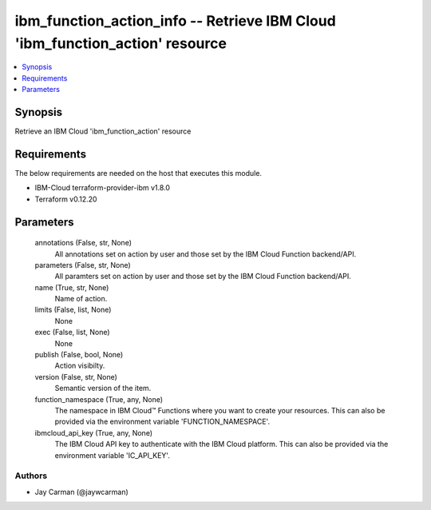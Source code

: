 
ibm_function_action_info -- Retrieve IBM Cloud 'ibm_function_action' resource
=============================================================================

.. contents::
   :local:
   :depth: 1


Synopsis
--------

Retrieve an IBM Cloud 'ibm_function_action' resource



Requirements
------------
The below requirements are needed on the host that executes this module.

- IBM-Cloud terraform-provider-ibm v1.8.0
- Terraform v0.12.20



Parameters
----------

  annotations (False, str, None)
    All annotations set on action by user and those set by the IBM Cloud Function backend/API.


  parameters (False, str, None)
    All paramters set on action by user and those set by the IBM Cloud Function backend/API.


  name (True, str, None)
    Name of action.


  limits (False, list, None)
    None


  exec (False, list, None)
    None


  publish (False, bool, None)
    Action visibilty.


  version (False, str, None)
    Semantic version of the item.


  function_namespace (True, any, None)
    The namespace in IBM Cloud™ Functions where you want to create your resources. This can also be provided via the environment variable 'FUNCTION_NAMESPACE'.


  ibmcloud_api_key (True, any, None)
    The IBM Cloud API key to authenticate with the IBM Cloud platform. This can also be provided via the environment variable 'IC_API_KEY'.













Authors
~~~~~~~

- Jay Carman (@jaywcarman)

